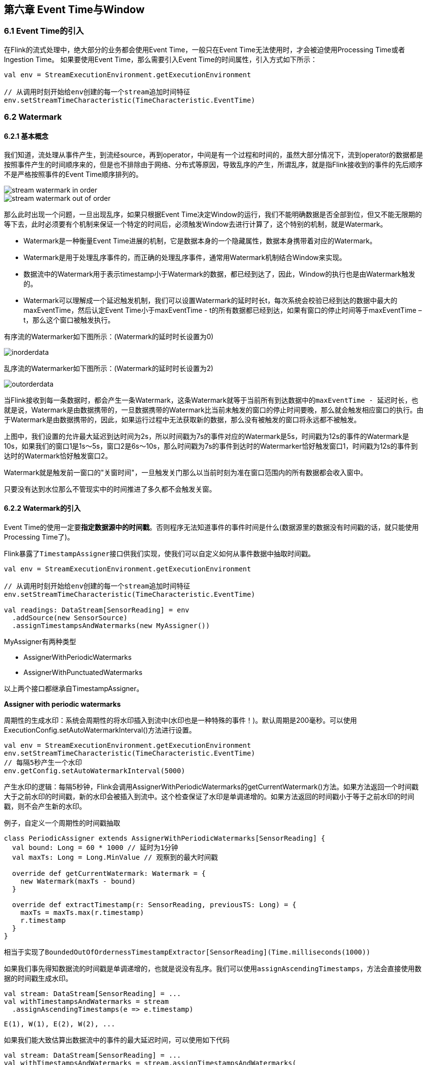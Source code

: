 == 第六章 Event Time与Window

=== 6.1 Event Time的引入

在Flink的流式处理中，绝大部分的业务都会使用Event Time，一般只在Event Time无法使用时，才会被迫使用Processing Time或者Ingestion Time。
如果要使用Event Time，那么需要引入Event Time的时间属性，引入方式如下所示：

[source,scala]
----
val env = StreamExecutionEnvironment.getExecutionEnvironment
 
// 从调用时刻开始给env创建的每一个stream追加时间特征
env.setStreamTimeCharacteristic(TimeCharacteristic.EventTime)
----

=== 6.2 Watermark

==== 6.2.1 基本概念

我们知道，流处理从事件产生，到流经source，再到operator，中间是有一个过程和时间的，虽然大部分情况下，流到operator的数据都是按照事件产生的时间顺序来的，但是也不排除由于网络、分布式等原因，导致乱序的产生，所谓乱序，就是指Flink接收到的事件的先后顺序不是严格按照事件的Event Time顺序排列的。

image::stream_watermark_in_order.svg[]

image::stream_watermark_out_of_order.svg[]

那么此时出现一个问题，一旦出现乱序，如果只根据Event Time决定Window的运行，我们不能明确数据是否全部到位，但又不能无限期的等下去，此时必须要有个机制来保证一个特定的时间后，必须触发Window去进行计算了，这个特别的机制，就是Watermark。

* Watermark是一种衡量Event Time进展的机制，它是数据本身的一个隐藏属性，数据本身携带着对应的Watermark。
* Watermark是用于处理乱序事件的，而正确的处理乱序事件，通常用Watermark机制结合Window来实现。
* 数据流中的Watermark用于表示timestamp小于Watermark的数据，都已经到达了，因此，Window的执行也是由Watermark触发的。
* Watermark可以理解成一个延迟触发机制，我们可以设置Watermark的延时时长t，每次系统会校验已经到达的数据中最大的maxEventTime，然后认定Event Time小于maxEventTime - t的所有数据都已经到达，如果有窗口的停止时间等于maxEventTime – t，那么这个窗口被触发执行。

有序流的Watermarker如下图所示：(Watermark的延时时长设置为0)

image::inorderdata.png[]

乱序流的Watermarker如下图所示：(Watermark的延时时长设置为2)

image::outorderdata.png[]

当Flink接收到每一条数据时，都会产生一条Watermark，这条Watermark就等于当前所有到达数据中的``maxEventTime - 延迟时长``，也就是说，Watermark是由数据携带的，一旦数据携带的Watermark比当前未触发的窗口的停止时间要晚，那么就会触发相应窗口的执行。由于Watermark是由数据携带的，因此，如果运行过程中无法获取新的数据，那么没有被触发的窗口将永远都不被触发。

上图中，我们设置的允许最大延迟到达时间为2s，所以时间戳为7s的事件对应的Watermark是5s，时间戳为12s的事件的Watermark是10s，如果我们的窗口1是1s～5s，窗口2是6s～10s，那么时间戳为7s的事件到达时的Watermarker恰好触发窗口1，时间戳为12s的事件到达时的Watermark恰好触发窗口2。
 
Watermark就是触发前一窗口的"关窗时间"，一旦触发关门那么以当前时刻为准在窗口范围内的所有数据都会收入窗中。

只要没有达到水位那么不管现实中的时间推进了多久都不会触发关窗。

==== 6.2.2 Watermark的引入

Event Time的使用一定要**指定数据源中的时间戳**。否则程序无法知道事件的事件时间是什么(数据源里的数据没有时间戳的话，就只能使用Processing Time了)。

Flink暴露了``TimestampAssigner``接口供我们实现，使我们可以自定义如何从事件数据中抽取时间戳。

[source,scala]
----
val env = StreamExecutionEnvironment.getExecutionEnvironment
 
// 从调用时刻开始给env创建的每一个stream追加时间特征
env.setStreamTimeCharacteristic(TimeCharacteristic.EventTime)

val readings: DataStream[SensorReading] = env
  .addSource(new SensorSource)
  .assignTimestampsAndWatermarks(new MyAssigner())
----

MyAssigner有两种类型

* AssignerWithPeriodicWatermarks
* AssignerWithPunctuatedWatermarks

以上两个接口都继承自TimestampAssigner。

*Assigner with periodic watermarks*

周期性的生成水印：系统会周期性的将水印插入到流中(水印也是一种特殊的事件！)。默认周期是200毫秒。可以使用ExecutionConfig.setAutoWatermarkInterval()方法进行设置。

[source,scala]
----
val env = StreamExecutionEnvironment.getExecutionEnvironment
env.setStreamTimeCharacteristic(TimeCharacteristic.EventTime)
// 每隔5秒产生一个水印
env.getConfig.setAutoWatermarkInterval(5000)
----

产生水印的逻辑：每隔5秒钟，Flink会调用AssignerWithPeriodicWatermarks的getCurrentWatermark()方法。如果方法返回一个时间戳大于之前水印的时间戳，新的水印会被插入到流中。这个检查保证了水印是单调递增的。如果方法返回的时间戳小于等于之前水印的时间戳，则不会产生新的水印。

例子，自定义一个周期性的时间戳抽取

[source,scala]
----
class PeriodicAssigner extends AssignerWithPeriodicWatermarks[SensorReading] {
  val bound: Long = 60 * 1000 // 延时为1分钟
  val maxTs: Long = Long.MinValue // 观察到的最大时间戳

  override def getCurrentWatermark: Watermark = {
    new Watermark(maxTs - bound)
  }

  override def extractTimestamp(r: SensorReading, previousTS: Long) = {
    maxTs = maxTs.max(r.timestamp)
    r.timestamp
  }
}
----

相当于实现了``BoundedOutOfOrdernessTimestampExtractor[SensorReading](Time.milliseconds(1000))``

如果我们事先得知数据流的时间戳是单调递增的，也就是说没有乱序。我们可以使用``assignAscendingTimestamps``，方法会直接使用数据的时间戳生成水印。

[source,scala]
----
val stream: DataStream[SensorReading] = ...
val withTimestampsAndWatermarks = stream
  .assignAscendingTimestamps(e => e.timestamp)
----

----
E(1), W(1), E(2), W(2), ...
----

如果我们能大致估算出数据流中的事件的最大延迟时间，可以使用如下代码

[source,scala]
----
val stream: DataStream[SensorReading] = ...
val withTimestampsAndWatermarks = stream.assignTimestampsAndWatermarks(
  new BoundedOutOfOrdernessTimestampExtractor[SensorReading](
    Time.seconds(10))(e => e.timestamp))
----

----
E(10), W(0), E(8), E(7), E(11), W(1), ...
----

*Assigner with punctuated watermarks*

直接上代码，只给sensor_1的传感器的数据流插入水印

[source,scala]
----
class PunctuatedAssigner extends AssignerWithPunctuatedWatermarks[SensorReading] {
  val bound: Long = 60 * 1000

  override def checkAndGetNextWatermark(r: SensorReading, extractedTS: Long): Watermark = {
    if (r.id == "sensor_1") {
      new Watermark(extractedTS - bound)
    } else {
      null
    }
  }

  override def extractTimestamp(r: SensorReading, previousTS: Long): Long = {
    r.timestamp
  }
}
----

在Flink中，水印由应用程序开发人员生成，这通常需要对相应的领域有一定的了解。完美的水印永远不会错：时间戳小于水印标记时间的事件不会再出现。在特殊情况下(例如非乱序事件流)，最近一次事件的时间戳就可能是完美的水印。启发式水印则相反，它只估计时间，因此有可能出错，即迟到的事件(其时间戳小于水印标记时间)晚于水印出现。针对启发式水印，Flink提供了处理迟到元素的机制。

设定水印通常需要用到领域知识。举例来说，如果知道事件的迟到时间不会超过5秒，就可以将水印标记时间设为收到的最大时间戳减去5秒。另一种做法是，采用一个Flink作业监控事件流，学习事件的迟到规律，并以此构建水印生成模型。

如果水印迟到得太久，收到结果的速度可能就会很慢，解决办法是在水印到达之前输出近似结果(Flink可以实现)。如果水印到达得太早，则可能收到错误结果，不过Flink处理迟到数据的机制可以解决这个问题。上述问题看起来很复杂，但是恰恰符合现实世界的规律——大部分真实的事件流都是乱序的，并且通常无法了解它们的乱序程度(因为理论上不能预见未来)。水印是唯一让我们直面乱序事件流并保证正确性的机制; 否则只能选择忽视事实，假装错误的结果是正确的。

*Process Function(Low-Level API)*

我们之前学习的**转换算子**是无法访问事件的时间戳信息和水印信息的。而这在一些应用场景下，极为重要。例如MapFunction这样的map转换算子就无法访问时间戳或者当前事件的事件时间。

基于此，DataStream API提供了一系列的Low-Level转换算子。可以**访问时间戳、水印以及注册定时事件**。还可以输出**特定的一些事件**，例如超时事件等。Process Function用来构建事件驱动的应用以及实现自定义的业务逻辑(使用之前的window函数和转换算子无法实现)。例如，Flink-SQL就是使用Process Function实现的。

Flink提供了8个Process Function：

* ProcessFunction
* KeyedProcessFunction
* CoProcessFunction
* ProcessJoinFunction
* BroadcastProcessFunction
* KeyedBroadcastProcessFunction
* ProcessWindowFunction
* ProcessAllWindowFunction

重点介绍KeyedProcessFunction

KeyedProcessFunction用来操作KeyedStream。KeyedProcessFunction会处理流的每一个元素，输出为0个、1个或者多个元素。所有的Process Function都继承自RichFunction接口，所以都有open()、close()和getRuntimeContext()等方法。而KeyedProcessFunction[KEY, IN, OUT]还额外提供了两个方法:

* processElement(v: IN, ctx: Context, out: Collector[OUT]), 流中的每一个元素都会调用这个方法，调用结果将会放在Collector数据类型中输出。**Context**可以访问元素的时间戳，元素的key，以及**TimerService**时间服务。**Context**还可以将结果输出到别的流(side outputs)。
* onTimer(timestamp: Long, ctx: OnTimerContext, out: Collector[OUT])是一个回调函数。当之前注册的定时器触发时调用。参数timestamp为定时器所设定的触发的时间戳。Collector为输出结果的集合。OnTimerContext和processElement的Context参数一样，提供了上下文的一些信息，例如firing trigger的时间信息(事件时间或者处理时间)。

*TimerService and Timers*

Context和OnTimerContext所持有的TimerService对象拥有以下方法:

* currentProcessingTime(): Long 返回当前处理时间
* currentWatermark(): Long 返回当前水印的时间戳
* registerProcessingTimeTimer(timestamp: Long): Unit 会注册当前key的processing time的timer。当processing time到达定时时间时，触发timer。
* registerEventTimeTimer(timestamp: Long): Unit 会注册当前key的event time timer。当水印大于等于定时器注册的时间时，触发定时器执行回调函数。
* deleteProcessingTimeTimer(timestamp: Long): Unit 删除之前注册处理时间定时器。如果没有这个时间戳的定时器，则不执行。
* deleteEventTimeTimer(timestamp: Long): Unit 删除之前注册的事件时间定时器，如果没有此时间戳的定时器，则不执行。

当定时器timer触发时，执行回调函数onTimer()。

WARNING: 定时器timer只能在keyed streams上面使用。

举个例子说明KeyedProcessFunction如何操作KeyedStream。

需求：监控温度传感器的温度值，如果温度值在一秒钟之内(processing time)连续上升，报警。

[source,scala]
----
val warnings = readings
  // key by sensor id
  .keyBy(_.id)
  // apply ProcessFunction to monitor temperatures
  .process(new TempIncreaseAlertFunction)
----

看一下TempIncreaseAlertFunction如何实现

[source,scala]
----
class TempIncreaseAlertFunction extends KeyedProcessFunction[String, SensorReading, String] {
  // 保存上一个传感器温度值
  lazy val lastTemp: ValueState[Double] = getRuntimeContext.getState(
    new ValueStateDescriptor[Double]("lastTemp", Types.of[Double])
  )

  // 保存注册的定时器的时间戳
  lazy val currentTimer: ValueState[Long] = getRuntimeContext.getState(
    new ValueStateDescriptor[Long]("timer", Types.of[Long])
  )

  override def processElement(r: SensorReading,
                              ctx: KeyedProcessFunction[String, SensorReading, String]#Context,
                              out: Collector[String]): Unit = {
    // get previous temperature
    val prevTemp = lastTemp.value()
    // update last temperature
    lastTemp.update(r.temperature)

    val curTimerTimestamp = currentTimer.value()
    if (prevTemp == 0.0 || r.temperature < prevTemp) {
      // temperature decreased; delete current timer
      ctx.timerService().deleteProcessingTimeTimer(curTimerTimestamp)
      currentTimer.clear()
    } else if (r.temperature > prevTemp && curTimerTimestamp == 0) {
      // temperature increased and we have not set a timer yet
      // set processing time timer for now + 1 second
      val timerTs = ctx.timerService().currentProcessingTime() + 1000
      ctx.timerService().registerProcessingTimeTimer(timerTs)
      // remember current timer
      currentTimer.update(timerTs)
    }
  }

  override def onTimer(ts: Long,
                       ctx: KeyedProcessFunction[String, SensorReading, String]#OnTimerContext,
                       out: Collector[String]): Unit = {
    out.collect("传感器id为: " + ctx.getCurrentKey + "的传感器温度值已经连续1s上升了。")
    currentTimer.clear()
  }
}
----


=== 6.3 EvnetTimeWindow API

==== 6.3.1 滚动窗口(TumblingEventTimeWindows) 

[source,scala]
----
def main(args: Array[String]): Unit = {
    // 环境
    val env: StreamExecutionEnvironment = StreamExecutionEnvironment.getExecutionEnvironment

    env.setStreamTimeCharacteristic(TimeCharacteristic.EventTime)
    env.setParallelism(1)

    val dstream: DataStream[String] = env.socketTextStream("localhost", 9999)

    val textWithTsDstream: DataStream[(String, Long, Int)] = dstream
      .map { text =>
        val arr: Array[String] = text.split(" ")
        (arr(0), arr(1).toLong, 1)
      }

    val textWithEventTimeDstream: DataStream[(String, Long, Int)] = textWithTsDstream
      .assignTimestampsAndWatermarks(
        new BoundedOutOfOrdernessTimestampExtractor[(String, Long, Int)](Time.milliseconds(1000)) {
          override def extractTimestamp(element: (String, Long, Int)): Long = {
            return element._2
          }
        })

    val textKeyStream: KeyedStream[(String, Long, Int), Tuple] = textWithEventTimeDstream
      .keyBy(0)

    textKeyStream.print("textkey:")

    val windowStream: WindowedStream[(String, Long, Int), Tuple, TimeWindow] = textKeyStream
      .window(TumblingEventTimeWindows.of(Time.seconds(2)))

    val groupDstream: DataStream[mutable.HashSet[Long]] = windowStream
      .fold(new mutable.HashSet[Long]()) { case (set, (key, ts, count)) =>
        set += ts
      }

    groupDstream.print("window::::").setParallelism(1)

    env.execute()
  }
----

结果是按照Event Time的时间窗口计算得出的，而无关系统的时间(包括输入的快慢)。

==== 6.3.2 滑动窗口(SlidingEventTimeWindows)

[source,scala]
----
def main(args: Array[String]): Unit = {
  //  环境
  val env: StreamExecutionEnvironment = StreamExecutionEnvironment.getExecutionEnvironment

  env.setStreamTimeCharacteristic(TimeCharacteristic.EventTime)
  env.setParallelism(1)

  val dstream: DataStream[String] = env.socketTextStream("localhost", 9999)

  val textWithTsDstream: DataStream[(String, Long, Int)] = dstream
    .map { text =>
      val arr: Array[String] = text.split(" ")
      (arr(0), arr(1).toLong, 1)
    }

  val textWithEventTimeDstream: DataStream[(String, Long, Int)] = textWithTsDstream
    .assignTimestampsAndWatermarks(
      new BoundedOutOfOrdernessTimestampExtractor[(String, Long, Int)](Time.milliseconds(1000)) {
        override def extractTimestamp(element: (String, Long, Int)): Long = {
          return element._2
        }
      })

  val textKeyStream: KeyedStream[(String, Long, Int), Tuple] = textWithEventTimeDstream
    .keyBy(0)
  
  textKeyStream.print("textkey:")

  val windowStream: WindowedStream[(String, Long, Int), Tuple, TimeWindow] = textKeyStream
    .window(SlidingEventTimeWindows.of(Time.seconds(2), Time.milliseconds(500)))

  val groupDstream: DataStream[mutable.HashSet[Long]] = windowStream
    .fold(new mutable.HashSet[Long]()) { case (set, (key, ts, count)) =>
      set += ts
    }

  groupDstream.print("window::::").setParallelism(1)

  env.execute()
}
----

==== 6.3.3 会话窗口（EventTimeSessionWindows）

相邻两次数据的Event Time的时间差超过指定的时间间隔就会触发执行。如果加入Watermark，会在符合窗口触发的情况下进行延迟。到达延迟水位再进行窗口触发。

[source,scala]
----
def main(args: Array[String]): Unit = {
    //  环境
    val env: StreamExecutionEnvironment = StreamExecutionEnvironment.getExecutionEnvironment

    env.setStreamTimeCharacteristic(TimeCharacteristic.EventTime)
    env.setParallelism(1)

    val dstream: DataStream[String] = env.socketTextStream("localhost", 9999)

    val textWithTsDstream: DataStream[(String, Long, Int)] = dstream
      .map { text =>
        val arr: Array[String] = text.split(" ")
        (arr(0), arr(1).toLong, 1)
      }

    val textWithEventTimeDstream: DataStream[(String, Long, Int)] = textWithTsDstream
      .assignTimestampsAndWatermarks(
        new BoundedOutOfOrdernessTimestampExtractor[(String, Long, Int)](Time.milliseconds(1000)) {
          override def extractTimestamp(element: (String, Long, Int)): Long = {
            return element._2
          }
        })

    val textKeyStream: KeyedStream[(String, Long, Int), Tuple] = textWithEventTimeDstream
      .keyBy(0)

    textKeyStream.print("textkey:")

    val windowStream: WindowedStream[(String, Long, Int), Tuple, TimeWindow] = textKeyStream
      .window(EventTimeSessionWindows.withGap(Time.milliseconds(500)))

    windowStream
      .reduce((text1,text2) =>
        (text1._1, 0L, text1._3 + text2._3)
      )
      .map(_._3)
      .print("windows:::")
      .setParallelism(1)

    env.execute()
  }
----
